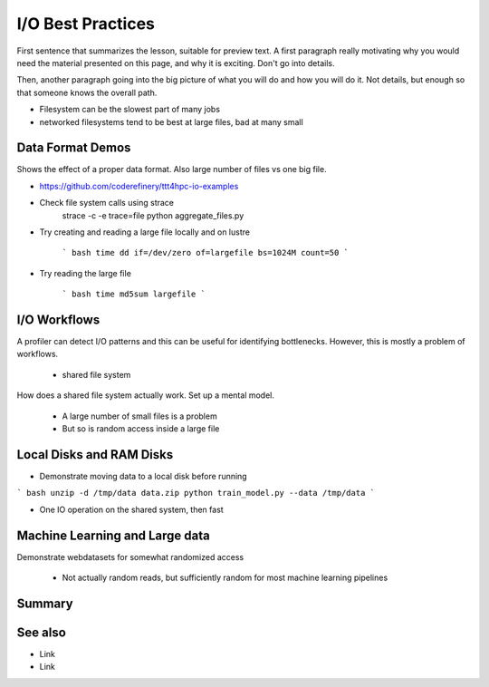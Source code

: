 I/O Best Practices
===========

.. objectives::

   * Reading files is a common bottleneck
   * One large file is usually faster than many small files
   * Local hard disks and ramdisks can be much faster

   This lesson is largely a demonstration with some exercises. We
   recommend following the demonstration. It is possible to try
   running the demonstration yourself, but this is not intended as
   a type along.

.. prerequisites::

   * No prerequisites for following the demo
   
   You can find the demo code and setup instructions at
   https://github.com/simo-tuomisto/data-format-tests.



First sentence that summarizes the lesson, suitable for preview text.
A first paragraph really motivating why you would need the material
presented on this page, and why it is exciting. Don't go into details.

Then, another paragraph going into the big picture of what you will do
and how you will do it. Not details, but enough so that someone knows
the overall path.


- Filesystem can be the slowest part of many jobs
- networked filesystems tend to be best at large files, bad at many small


Data Format Demos
-----------------

Shows the effect of a proper data format. Also large number of files vs
one big file.

- https://github.com/coderefinery/ttt4hpc-io-examples

- Check file system calls using strace
   strace -c -e trace=file python aggregate_files.py

- Try creating and reading a large file locally and on lustre

   ``` bash
   time dd if=/dev/zero of=largefile bs=1024M count=50
   ```

- Try reading the large file

   ``` bash
   time md5sum largefile
   ```


I/O Workflows
-------------

A profiler can detect I/O patterns and this can be useful for identifying
bottlenecks. However, this is mostly a problem of workflows.

 - shared file system
How does a shared file system actually work. Set up a mental model.

 - A large number of small files is a problem
 - But so is random access inside a large file


Local Disks and RAM Disks
-------------------------

- Demonstrate moving data to a local disk before running

``` bash
unzip -d /tmp/data data.zip
python train_model.py --data /tmp/data
```

- One IO operation on the shared system, then fast


Machine Learning and Large data
-------------------------------

Demonstrate webdatasets for somewhat randomized access

 - Not actually random reads, but sufficiently random for most
   machine learning pipelines


Summary
-------



See also
--------

* Link
* Link
